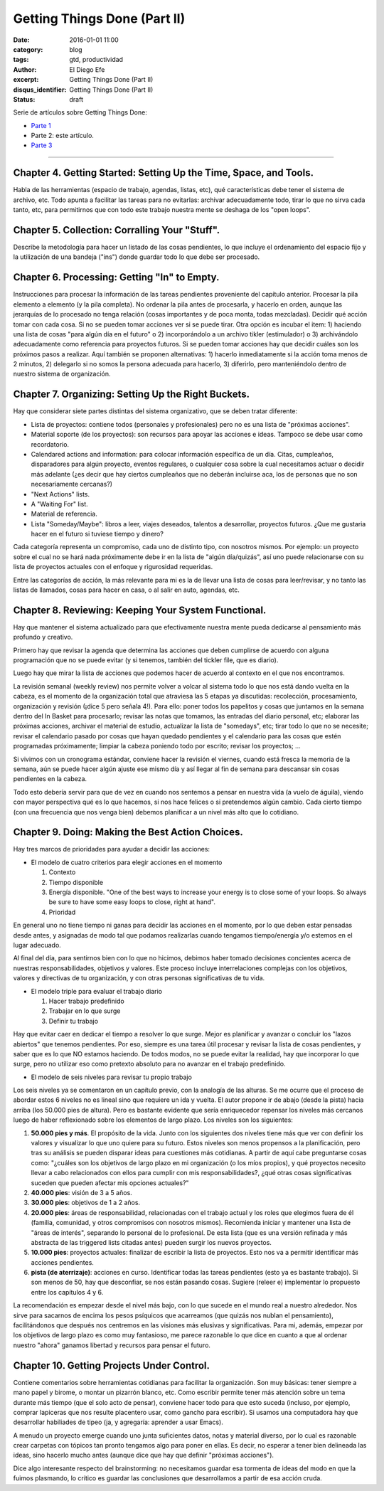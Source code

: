 Getting Things Done (Part II)
#############################

:date: 2016-01-01 11:00
:category: blog
:tags: gtd, productividad
:author: El Diego Efe
:excerpt: Getting Things Done (Part II)
:disqus_identifier: Getting Things Done (Part II)
:status: draft

Serie de artículos sobre Getting Things Done:

- `Parte 1`_
- Parte 2: este artículo.
- `Parte 3`_

.. _Parte 1: |filename|/2016-01-01-gtd-part1.rst
.. _Parte 3: |filename|/2016-01-01-gtd-part3.rst

------------------------------------------------

Chapter 4. Getting Started: Setting Up the Time, Space, and Tools.
------------------------------------------------------------------

Habla de las herramientas (espacio de trabajo, agendas, listas, etc),
qué características debe tener el sistema de archivo, etc. Todo apunta
a facilitar las tareas para no evitarlas: archivar adecuadamente todo,
tirar lo que no sirva cada tanto, etc, para permitirnos que con todo
este trabajo nuestra mente se deshaga de los "open loops".

Chapter 5. Collection: Corralling Your "Stuff".
-----------------------------------------------

Describe la metodología para hacer un listado de las cosas pendientes,
lo que incluye el ordenamiento del espacio fijo y la utilización de
una bandeja ("ins") donde guardar todo lo que debe ser procesado.

Chapter 6. Processing: Getting "In" to Empty.
---------------------------------------------

Instrucciones para procesar la información de las tareas pendientes
proveniente del capítulo anterior. Procesar la pila elemento a
elemento (y la pila completa). No ordenar la pila antes de procesarla,
y hacerlo en orden, aunque las jerarquías de lo procesado no tenga
relación (cosas importantes y de poca monta, todas mezcladas). Decidir
qué acción tomar con cada cosa. Si no se pueden tomar acciones ver si
se puede tirar. Otra opción es incubar el item: 1) haciendo una lista
de cosas "para algún día en el futuro" o 2) incorporándolo a un
archivo tikler (estimulador) o 3) archivándolo adecuadamente como
referencia para proyectos futuros. Si se pueden tomar acciones hay que
decidir cuáles son los próximos pasos a realizar. Aquí también se
proponen alternativas: 1) hacerlo inmediatamente si la acción toma
menos de 2 minutos, 2) delegarlo si no somos la persona adecuada para
hacerlo, 3) diferirlo, pero manteniéndolo dentro de nuestro sistema de
organización.

Chapter 7. Organizing: Setting Up the Right Buckets.
----------------------------------------------------

Hay que considerar siete partes distintas del sistema organizativo,
que se deben tratar diferente:

- Lista de proyectos: contiene todos (personales y profesionales) pero
  no es una lista de "próximas acciones".
- Material soporte (de los proyectos): son recursos para apoyar las
  acciones e ideas. Tampoco se debe usar como recordatorio.
- Calendared actions and information: para colocar información
  específica de un día. Citas, cumpleaños, disparadores para algún
  proyecto, eventos regulares, o cualquier cosa sobre la cual
  necesitamos actuar o decidir más adelante (¿es decir que hay ciertos
  cumpleaños que no deberán incluirse aca, los de personas que no son
  necesariamente cercanas?)
- "Next Actions" lists.
- A "Waiting For" list.
- Material de referencia.
- Lista "Someday/Maybe": libros a leer, viajes deseados, talentos a
  desarrollar, proyectos futuros. ¿Que me gustaria hacer en el futuro
  si tuviese tiempo y dinero?

Cada categoría representa un compromiso, cada uno de distinto tipo,
con nosotros mismos. Por ejemplo: un proyecto sobre el cual no se hará
nada próximamente debe ir en la lista de "algún día/quizás", así uno
puede relacionarse con su lista de proyectos actuales con el enfoque y
rigurosidad requeridas.

Entre las categorías de acción, la más relevante para mi es la de
llevar una lista de cosas para leer/revisar, y no tanto las listas de
llamados, cosas para hacer en casa, o al salir en auto, agendas, etc.

Chapter 8. Reviewing: Keeping Your System Functional.
-----------------------------------------------------

Hay que mantener el sistema actualizado para que efectivamente nuestra
mente pueda dedicarse al pensamiento más profundo y creativo.

Primero hay que revisar la agenda que determina las acciones que deben
cumplirse de acuerdo con alguna programación que no se puede evitar (y
si tenemos, también del tickler file, que es diario).

Luego hay que mirar la lista de acciones que podemos hacer de acuerdo
al contexto en el que nos encontramos.

La revisión semanal (weekly review) nos permite volver a volcar al
sistema todo lo que nos está dando vuelta en la cabeza, es el momento
de la organización total que atraviesa las 5 etapas ya discutidas:
recolección, procesamiento, organización y revisión (¡dice 5 pero
señala 4!). Para ello: poner todos los papelitos y cosas que juntamos
en la semana dentro del In Basket para procesarlo; revisar las notas
que tomamos, las entradas del diario personal, etc; elaborar las
próximas acciones, archivar el material de estudio, actualizar la
lista de "somedays", etc; tirar todo lo que no se necesite; revisar el
calendario pasado por cosas que hayan quedado pendientes y el
calendario para las cosas que estén programadas próximamente; limpiar
la cabeza poniendo todo por escrito; revisar los proyectos; ...

Si vivimos con un cronograma estándar, conviene hacer la revisión el
viernes, cuando está fresca la memoria de la semana, aún se puede
hacer algún ajuste ese mismo día y así llegar al fin de semana para
descansar sin cosas pendientes en la cabeza.

Todo esto debería servir para que de vez en cuando nos sentemos a
pensar en nuestra vida (a vuelo de águila), viendo con mayor perspectiva
qué es lo que hacemos, si nos hace felices o si pretendemos algún
cambio. Cada cierto tiempo (con una frecuencia que nos venga bien)
debemos planificar a un nivel más alto que lo cotidiano.

Chapter 9. Doing: Making the Best Action Choices.
-------------------------------------------------

Hay tres marcos de prioridades para ayudar a decidir las acciones:

+ El modelo de cuatro criterios para elegir acciones en el momento
  
  1. Contexto
  2. Tiempo disponible
  3. Energía disponible. "One of the best ways to increase your energy is to
     close some of your loops. So always be sure to have some easy loops to
     close, right at hand".
  4. Prioridad

En general uno no tiene tiempo ni ganas para decidir las acciones en
el momento, por lo que deben estar pensadas desde antes, y asignadas
de modo tal que podamos realizarlas cuando tengamos tiempo/energía y/o
estemos en el lugar adecuado.

Al final del día, para sentirnos bien con lo que no hicimos, debimos
haber tomado decisiones concientes acerca de nuestras
responsabilidades, objetivos y valores. Este proceso incluye
interrelaciones complejas con los objetivos, valores y directivas de
tu organización, y con otras personas significativas de tu vida.

+ El modelo triple para evaluar el trabajo diario

  1. Hacer trabajo predefinido
  2. Trabajar en lo que surge
  3. Definir tu trabajo

Hay que evitar caer en dedicar el tiempo a resolver lo que surge.
Mejor es planificar y avanzar o concluir los "lazos abiertos" que
tenemos pendientes. Por eso, siempre es una tarea útil procesar y
revisar la lista de cosas pendientes, y saber que es lo que NO estamos
haciendo. De todos modos, no se puede evitar la realidad, hay que
incorporar lo que surge, pero no utilizar eso como pretexto absoluto
para no avanzar en el trabajo predefinido.

+ El modelo de seis niveles para revisar tu propio trabajo

Los seis niveles ya se comentaron en un capítulo previo, con la
analogía de las alturas. Se me ocurre que el proceso de abordar estos
6 niveles no es lineal sino que requiere un ida y vuelta. El autor
propone ir de abajo (desde la pista) hacia arriba (los 50.000 pies de
altura). Pero es bastante evidente que sería enriquecedor repensar los
niveles más cercanos luego de haber reflexionado sobre los elementos
de largo plazo. Los niveles son los siguientes:

1. **50.000 pies y más**. El propósito de la vida. Junto con los siguientes dos
   niveles tiene más que ver con definir los valores y visualizar lo que uno
   quiere para su futuro. Estos niveles son menos propensos a la
   planificación, pero tras su análisis se pueden disparar ideas para
   cuestiones más cotidianas. A partir de aquí cabe preguntarse cosas como:
   "¿cuáles son los objetivos de largo plazo en mi organización (o los míos
   propios), y qué proyectos necesito llevar a cabo relacionados con ellos
   para cumplir con mis responsabilidades?, ¿qué otras cosas significativas
   suceden que pueden afectar mis opciones actuales?"

2. **40.000 pies**: visión de 3 a 5 años.

3. **30.000 pies**: objetivos de 1 a 2 años.

4. **20.000 pies**: áreas de responsabilidad, relacionadas con el trabajo actual
   y los roles que elegimos fuera de él (familia, comunidad, y otros
   compromisos con nosotros mismos). Recomienda iniciar y mantener una lista
   de "áreas de interés", separando lo personal de lo profesional. De esta
   lista (que es una versión refinada y más abstracta de las triggered lists
   citadas antes) pueden surgir los nuevos proyectos.

5. **10.000 pies**: proyectos actuales: finalizar de escribir la lista de
   proyectos. Esto nos va a permitir identificar más acciones pendientes.

6. **pista (de aterrizaje)**: acciones en curso. Identificar todas las tareas
   pendientes (esto ya es bastante trabajo). Si son menos de 50, hay que
   desconfiar, se nos están pasando cosas. Sugiere (releer e) implementar lo
   propuesto entre los capítulos 4 y 6.

La recomendación es empezar desde el nivel más bajo, con lo que sucede
en el mundo real a nuestro alrededor. Nos sirve para sacarnos de
encima los pesos psíquicos que acarreamos (que quizás nos nublan el
pensamiento), facilitándonos que después nos centremos en las visiones
más elusivas y significativas. Para mi, además, empezar por los
objetivos de largo plazo es como muy fantasioso, me parece razonable
lo que dice en cuanto a que al ordenar nuestro "ahora" ganamos
libertad y recursos para pensar el futuro.

Chapter 10. Getting Projects Under Control.
-------------------------------------------

Contiene comentarios sobre herramientas cotidianas para facilitar la
organización. Son muy básicas: tener siempre a mano papel y birome, o
montar un pizarrón blanco, etc. Como escribir permite tener más
atención sobre un tema durante más tiempo (que el solo acto de
pensar), conviene hacer todo para que esto suceda (incluso, por
ejemplo, comprar lapiceras que nos resulte placentero usar, como
gancho para escribir). Si usamos una computadora hay que desarrollar
habiliades de tipeo (ja, y agregaría: aprender a usar Emacs).

A menudo un proyecto emerge cuando uno junta suficientes datos, notas
y material diverso, por lo cual es razonable crear carpetas con
tópicos tan pronto tengamos algo para poner en ellas. Es decir, no
esperar a tener bien delineada las ideas, sino hacerlo mucho antes
(aunque dice que hay que definir "próximas acciones").

Dice algo interesante respecto del brainstorming: no necesitamos
guardar esa tormenta de ideas del modo en que la fuimos plasmando,
lo crítico es guardar las conclusiones que desarrollamos a partir de
esa acción cruda.

